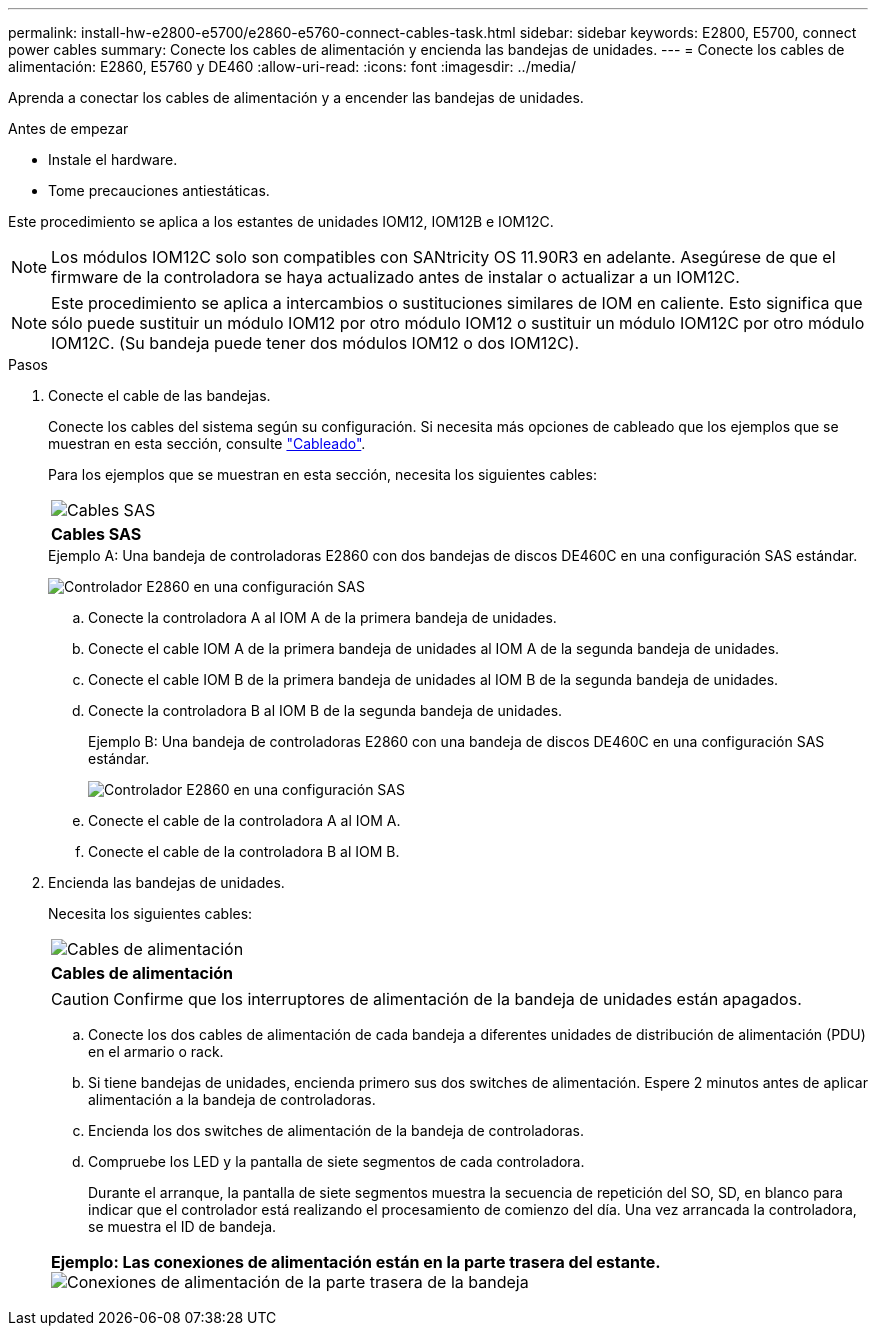 ---
permalink: install-hw-e2800-e5700/e2860-e5760-connect-cables-task.html 
sidebar: sidebar 
keywords: E2800, E5700, connect power cables 
summary: Conecte los cables de alimentación y encienda las bandejas de unidades. 
---
= Conecte los cables de alimentación: E2860, E5760 y DE460
:allow-uri-read: 
:icons: font
:imagesdir: ../media/


[role="lead"]
Aprenda a conectar los cables de alimentación y a encender las bandejas de unidades.

.Antes de empezar
* Instale el hardware.
* Tome precauciones antiestáticas.


Este procedimiento se aplica a los estantes de unidades IOM12, IOM12B e IOM12C.


NOTE: Los módulos IOM12C solo son compatibles con SANtricity OS 11.90R3 en adelante. Asegúrese de que el firmware de la controladora se haya actualizado antes de instalar o actualizar a un IOM12C.


NOTE: Este procedimiento se aplica a intercambios o sustituciones similares de IOM en caliente. Esto significa que sólo puede sustituir un módulo IOM12 por otro módulo IOM12 o sustituir un módulo IOM12C por otro módulo IOM12C. (Su bandeja puede tener dos módulos IOM12 o dos IOM12C).

.Pasos
. Conecte el cable de las bandejas.
+
Conecte los cables del sistema según su configuración. Si necesita más opciones de cableado que los ejemplos que se muestran en esta sección, consulte link:../install-hw-cabling/index.html["Cableado"].

+
Para los ejemplos que se muestran en esta sección, necesita los siguientes cables:

+
|===


 a| 
image:../media/sas_cable.png["Cables SAS"]
 a| 
*Cables SAS*

|===
+
.Ejemplo A: Una bandeja de controladoras E2860 con dos bandejas de discos DE460C en una configuración SAS estándar.
image:../media/example_a_2860.png["Controlador E2860 en una configuración SAS"]

+
.. Conecte la controladora A al IOM A de la primera bandeja de unidades.
.. Conecte el cable IOM A de la primera bandeja de unidades al IOM A de la segunda bandeja de unidades.
.. Conecte el cable IOM B de la primera bandeja de unidades al IOM B de la segunda bandeja de unidades.
.. Conecte la controladora B al IOM B de la segunda bandeja de unidades.


+
.Ejemplo B: Una bandeja de controladoras E2860 con una bandeja de discos DE460C en una configuración SAS estándar.
image:../media/example_b_2860.png["Controlador E2860 en una configuración SAS"]

+
.. Conecte el cable de la controladora A al IOM A.
.. Conecte el cable de la controladora B al IOM B.


. Encienda las bandejas de unidades.
+
Necesita los siguientes cables:

+
|===


 a| 
image:../media/power_cable_inst-hw-e2800-e5700.png["Cables de alimentación"]
 a| 
*Cables de alimentación*

|===
+

CAUTION: Confirme que los interruptores de alimentación de la bandeja de unidades están apagados.

+
.. Conecte los dos cables de alimentación de cada bandeja a diferentes unidades de distribución de alimentación (PDU) en el armario o rack.
.. Si tiene bandejas de unidades, encienda primero sus dos switches de alimentación. Espere 2 minutos antes de aplicar alimentación a la bandeja de controladoras.
.. Encienda los dos switches de alimentación de la bandeja de controladoras.
.. Compruebe los LED y la pantalla de siete segmentos de cada controladora.
+
Durante el arranque, la pantalla de siete segmentos muestra la secuencia de repetición del SO, SD, en blanco para indicar que el controlador está realizando el procesamiento de comienzo del día. Una vez arrancada la controladora, se muestra el ID de bandeja.



+
|===


 a| 
*Ejemplo: Las conexiones de alimentación están en la parte trasera del estante.* image:../media/trafford_power.png["Conexiones de alimentación de la parte trasera de la bandeja"]

|===


